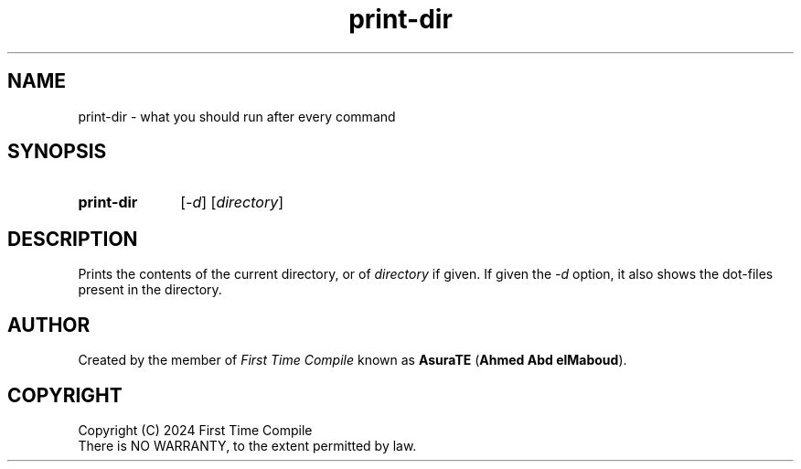 .TH print-dir 1 "2024-05-19" "another shell"
.
.
.SH NAME
print-dir \- what you should run after every command
.
.
.SH SYNOPSIS
.SY print-dir
.RI [ -d ]
.RI [ directory ]
.YS
.
.
.SH DESCRIPTION
.P
Prints the contents of the current directory,
or of
.I directory
if given.
If given the
.I -d
option,
it also shows the dot\-files present in the directory.
.
.
.SH AUTHOR
Created by the member of
.I First Time Compile
known as
.BR AsuraTE " (" "Ahmed Abd elMaboud" ).
.
.
.SH COPYRIGHT
.P
Copyright (C) 2024 First Time Compile
.br
There is NO WARRANTY, to the extent permitted by law.
